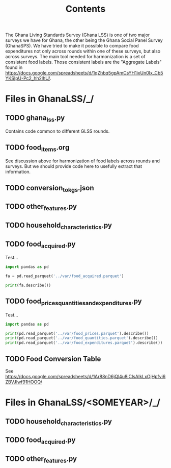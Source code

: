 #+title: Contents

The Ghana Living Standards Survey (Ghana LSS) is one of two major surveys we have for Ghana, the other being the Ghana Social Panel Survey (GhanaSPS).
We have tried to make it possible to compare food expenditures not only across rounds within one of these surveys, but also across surveys.  The main tool needed for harmonization is a set of consistent food labels.  Those consistent labels are the "Aggregate Labels" found in https://docs.google.com/spreadsheets/d/1qZhbq5gpAmCsYH1ixUn0Ix_Cb5YKSIpU-Pc2_hh2lhU/.


* Files in GhanaLSS/_/
** TODO ghana_lss.py
Contains code common to different GLSS rounds.
** TODO food_items.org
See discussion above for harmonization of food labels across rounds and surveys.  But we should provide code here to usefully extract that information.

** TODO conversion_to_kgs.json

** TODO other_features.py
** TODO household_characteristics.py
** TODO food_acquired.py
Test...
#+begin_src python :results output
import pandas as pd

fa = pd.read_parquet('../var/food_acquired.parquet')

print(fa.describe())
#+end_src

** TODO food_prices_quantities_and_expenditures.py
Test...
#+begin_src python :results output
import pandas as pd

print(pd.read_parquet('../var/food_prices.parquet').describe())
print(pd.read_parquet('../var/food_quantities.parquet').describe())
print(pd.read_parquet('../var/food_expenditures.parquet').describe())
#+end_src

** TODO Food Conversion Table
See https://docs.google.com/spreadsheets/d/1Ar88nD6jQl4u8iCIsAIkLxOjHpfvi6ZBVJlwf91HOOQ/
* Files in GhanaLSS/<SOMEYEAR>/_/
** TODO household_characteristics.py
** TODO food_acquired.py
** TODO other_features.py
